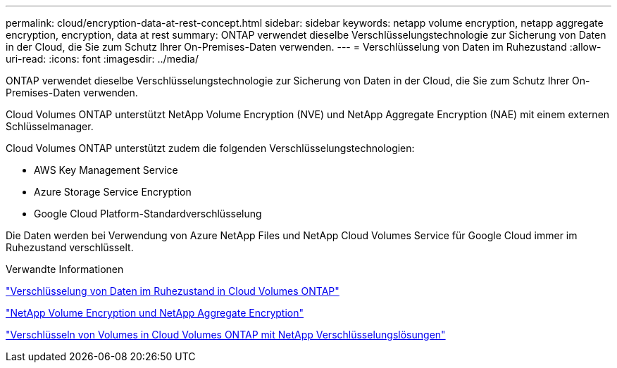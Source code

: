 ---
permalink: cloud/encryption-data-at-rest-concept.html 
sidebar: sidebar 
keywords: netapp volume encryption, netapp aggregate encryption, encryption, data at rest 
summary: ONTAP verwendet dieselbe Verschlüsselungstechnologie zur Sicherung von Daten in der Cloud, die Sie zum Schutz Ihrer On-Premises-Daten verwenden. 
---
= Verschlüsselung von Daten im Ruhezustand
:allow-uri-read: 
:icons: font
:imagesdir: ../media/


[role="lead"]
ONTAP verwendet dieselbe Verschlüsselungstechnologie zur Sicherung von Daten in der Cloud, die Sie zum Schutz Ihrer On-Premises-Daten verwenden.

Cloud Volumes ONTAP unterstützt NetApp Volume Encryption (NVE) und NetApp Aggregate Encryption (NAE) mit einem externen Schlüsselmanager.

Cloud Volumes ONTAP unterstützt zudem die folgenden Verschlüsselungstechnologien:

* AWS Key Management Service
* Azure Storage Service Encryption
* Google Cloud Platform-Standardverschlüsselung


Die Daten werden bei Verwendung von Azure NetApp Files und NetApp Cloud Volumes Service für Google Cloud immer im Ruhezustand verschlüsselt.

.Verwandte Informationen
https://docs.netapp.com/us-en/occm/concept_security.html["Verschlüsselung von Daten im Ruhezustand in Cloud Volumes ONTAP"]

https://www.netapp.com/us/media/ds-3899.pdf["NetApp Volume Encryption und NetApp Aggregate Encryption"^]

https://docs.netapp.com/us-en/occm/task_encrypting_volumes.html["Verschlüsseln von Volumes in Cloud Volumes ONTAP mit NetApp Verschlüsselungslösungen"]
